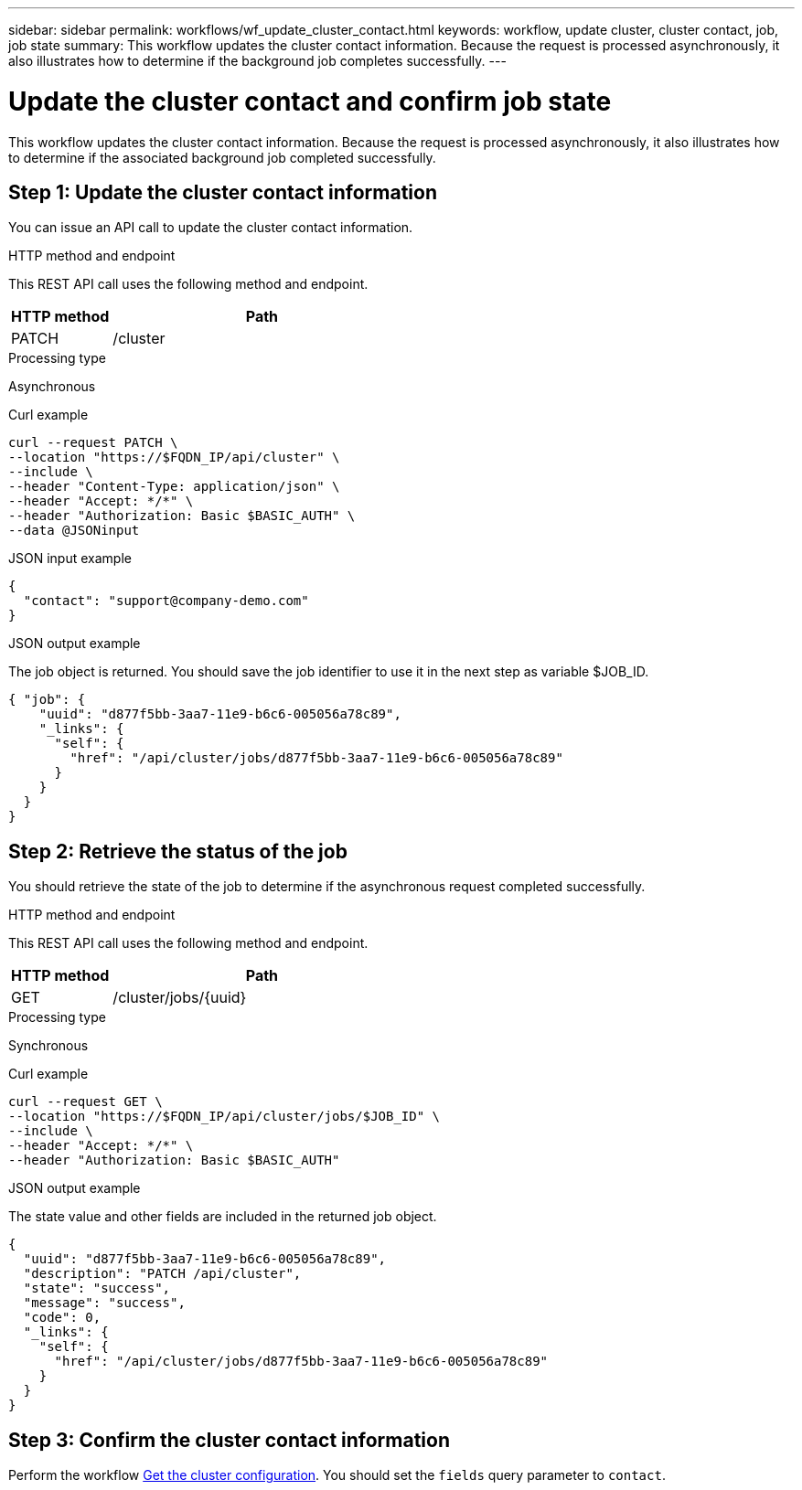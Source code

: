---
sidebar: sidebar
permalink: workflows/wf_update_cluster_contact.html
keywords: workflow, update cluster, cluster contact, job, job state
summary: This workflow updates the cluster contact information. Because the request is processed asynchronously, it also illustrates how to determine if the background job completes successfully.
---

= Update the cluster contact and confirm job state
:hardbreaks:
:nofooter:
:icons: font
:linkattrs:
:imagesdir: ./media/

[.lead]
This workflow updates the cluster contact information. Because the request is processed asynchronously, it also illustrates how to determine if the associated background job completed successfully.

== Step 1: Update the cluster contact information

You can issue an API call to update the cluster contact information.

.HTTP method and endpoint

This REST API call uses the following method and endpoint.

[cols="25,75"*,options="header"]
|===
|HTTP method
|Path
|PATCH
|/cluster
|===

.Processing type

Asynchronous

.Curl example

[source,curl,%autofill]
curl --request PATCH \
--location "https://$FQDN_IP/api/cluster" \
--include \
--header "Content-Type: application/json" \
--header "Accept: */*" \
--header "Authorization: Basic $BASIC_AUTH" \
--data @JSONinput

.JSON input example

[source,json]
{
  "contact": "support@company-demo.com"
}

.JSON output example

The job object is returned. You should save the job identifier to use it in the next step as variable $JOB_ID.

----
{ "job": {
    "uuid": "d877f5bb-3aa7-11e9-b6c6-005056a78c89",
    "_links": {
      "self": {
        "href": "/api/cluster/jobs/d877f5bb-3aa7-11e9-b6c6-005056a78c89"
      }
    }
  }
}
----

== Step 2: Retrieve the status of the job

You should retrieve the state of the job to determine if the asynchronous request completed successfully.

.HTTP method and endpoint

This REST API call uses the following method and endpoint.

[cols="25,75"*,options="header"]
|===
|HTTP method
|Path
|GET
|/cluster/jobs/{uuid}
|===

.Processing type

Synchronous

.Curl example

[source,curl,%autofill]
curl --request GET \
--location "https://$FQDN_IP/api/cluster/jobs/$JOB_ID" \
--include \
--header "Accept: */*" \
--header "Authorization: Basic $BASIC_AUTH"

.JSON output example

The state value and other fields are included in the returned job object.

----
{
  "uuid": "d877f5bb-3aa7-11e9-b6c6-005056a78c89",
  "description": "PATCH /api/cluster",
  "state": "success",
  "message": "success",
  "code": 0,
  "_links": {
    "self": {
      "href": "/api/cluster/jobs/d877f5bb-3aa7-11e9-b6c6-005056a78c89"
    }
  }
}
----

== Step 3: Confirm the cluster contact information

Perform the workflow link:../workflows/wf_get_cluster.html[Get the cluster configuration]. You should set the `fields` query parameter to `contact`.
